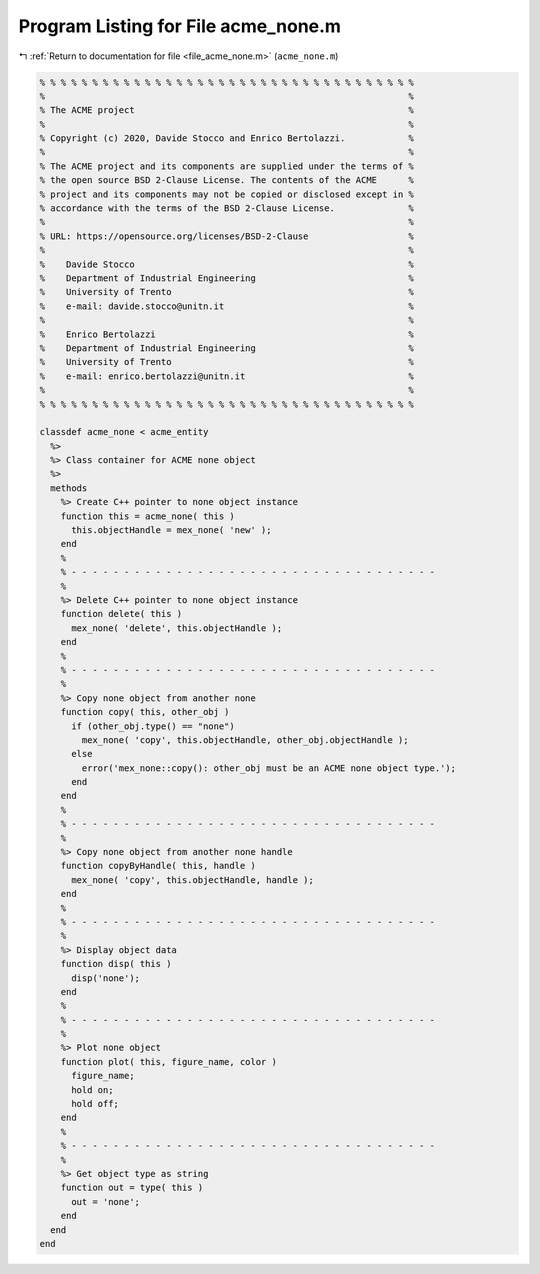 
.. _program_listing_file_acme_none.m:

Program Listing for File acme_none.m
====================================

|exhale_lsh| :ref:`Return to documentation for file <file_acme_none.m>` (``acme_none.m``)

.. |exhale_lsh| unicode:: U+021B0 .. UPWARDS ARROW WITH TIP LEFTWARDS

.. code-block:: MATLAB

   % % % % % % % % % % % % % % % % % % % % % % % % % % % % % % % % % % % %
   %                                                                     %
   % The ACME project                                                    %
   %                                                                     %
   % Copyright (c) 2020, Davide Stocco and Enrico Bertolazzi.            %
   %                                                                     %
   % The ACME project and its components are supplied under the terms of %
   % the open source BSD 2-Clause License. The contents of the ACME      %
   % project and its components may not be copied or disclosed except in %
   % accordance with the terms of the BSD 2-Clause License.              %
   %                                                                     %
   % URL: https://opensource.org/licenses/BSD-2-Clause                   %
   %                                                                     %
   %    Davide Stocco                                                    %
   %    Department of Industrial Engineering                             %
   %    University of Trento                                             %
   %    e-mail: davide.stocco@unitn.it                                   %
   %                                                                     %
   %    Enrico Bertolazzi                                                %
   %    Department of Industrial Engineering                             %
   %    University of Trento                                             %
   %    e-mail: enrico.bertolazzi@unitn.it                               %
   %                                                                     %
   % % % % % % % % % % % % % % % % % % % % % % % % % % % % % % % % % % % %
   
   classdef acme_none < acme_entity
     %>
     %> Class container for ACME none object
     %>
     methods
       %> Create C++ pointer to none object instance
       function this = acme_none( this )
         this.objectHandle = mex_none( 'new' );
       end
       %
       % - - - - - - - - - - - - - - - - - - - - - - - - - - - - - - - - - - -
       %
       %> Delete C++ pointer to none object instance
       function delete( this )
         mex_none( 'delete', this.objectHandle );
       end
       %
       % - - - - - - - - - - - - - - - - - - - - - - - - - - - - - - - - - - -
       %
       %> Copy none object from another none
       function copy( this, other_obj )
         if (other_obj.type() == "none")
           mex_none( 'copy', this.objectHandle, other_obj.objectHandle );
         else
           error('mex_none::copy(): other_obj must be an ACME none object type.');
         end
       end
       %
       % - - - - - - - - - - - - - - - - - - - - - - - - - - - - - - - - - - -
       %
       %> Copy none object from another none handle
       function copyByHandle( this, handle )
         mex_none( 'copy', this.objectHandle, handle );
       end
       %
       % - - - - - - - - - - - - - - - - - - - - - - - - - - - - - - - - - - -
       %
       %> Display object data
       function disp( this )
         disp('none');
       end
       %
       % - - - - - - - - - - - - - - - - - - - - - - - - - - - - - - - - - - -
       %
       %> Plot none object
       function plot( this, figure_name, color )
         figure_name;
         hold on;
         hold off;
       end
       %
       % - - - - - - - - - - - - - - - - - - - - - - - - - - - - - - - - - - -
       %
       %> Get object type as string
       function out = type( this )
         out = 'none';
       end
     end
   end
